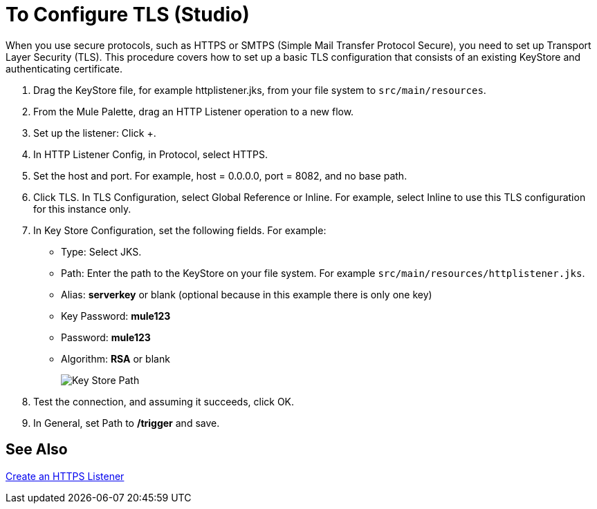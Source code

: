 = To Configure TLS (Studio)

When you use secure protocols, such as HTTPS or SMTPS (Simple Mail Transfer Protocol Secure), you need to set up Transport Layer Security (TLS). This procedure covers how to set up a basic TLS configuration that consists of an existing KeyStore and authenticating certificate.

. Drag the KeyStore file, for example httplistener.jks, from your file system to `src/main/resources`.
. From the Mule Palette, drag an HTTP Listener operation to a new flow.
. Set up the listener: Click +.
. In HTTP Listener Config, in Protocol, select HTTPS.
. Set the host and port. For example, host = 0.0.0.0, port = 8082, and no base path.
+
. Click TLS. In TLS Configuration, select Global Reference or Inline. For example, select Inline to use this TLS configuration for this instance only. 
. In Key Store Configuration, set the following fields. For example:
+
* Type: Select JKS.
* Path: Enter the path to the KeyStore on your file system. For example `src/main/resources/httplistener.jks`.
* Alias: *serverkey* or blank (optional because in this example there is only one key)
* Key Password: *mule123*
* Password: *mule123*
* Algorithm: *RSA* or blank
+
image::tls-keystore-studio.png[Key Store Path]
+
. Test the connection, and assuming it succeeds, click OK.
. In General, set Path to */trigger* and save.

== See Also

link:/connectors/http-create-https-listener[Create an HTTPS Listener]




